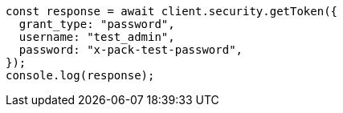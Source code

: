 // This file is autogenerated, DO NOT EDIT
// Use `node scripts/generate-docs-examples.js` to generate the docs examples

[source, js]
----
const response = await client.security.getToken({
  grant_type: "password",
  username: "test_admin",
  password: "x-pack-test-password",
});
console.log(response);
----
